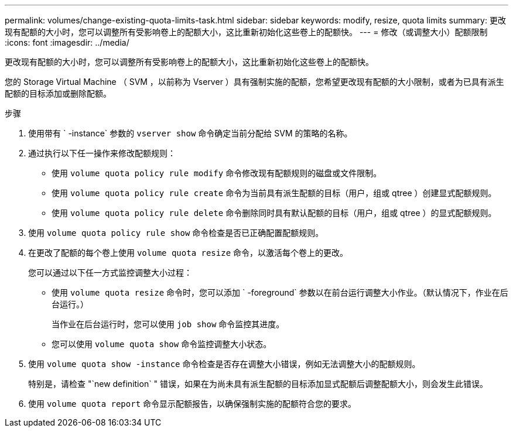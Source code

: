 ---
permalink: volumes/change-existing-quota-limits-task.html 
sidebar: sidebar 
keywords: modify, resize, quota limits 
summary: 更改现有配额的大小时，您可以调整所有受影响卷上的配额大小，这比重新初始化这些卷上的配额快。 
---
= 修改（或调整大小）配额限制
:icons: font
:imagesdir: ../media/


[role="lead"]
更改现有配额的大小时，您可以调整所有受影响卷上的配额大小，这比重新初始化这些卷上的配额快。

您的 Storage Virtual Machine （ SVM ，以前称为 Vserver ）具有强制实施的配额，您希望更改现有配额的大小限制，或者为已具有派生配额的目标添加或删除配额。

.步骤
. 使用带有 ` -instance` 参数的 `vserver show` 命令确定当前分配给 SVM 的策略的名称。
. 通过执行以下任一操作来修改配额规则：
+
** 使用 `volume quota policy rule modify` 命令修改现有配额规则的磁盘或文件限制。
** 使用 `volume quota policy rule create` 命令为当前具有派生配额的目标（用户，组或 qtree ）创建显式配额规则。
** 使用 `volume quota policy rule delete` 命令删除同时具有默认配额的目标（用户，组或 qtree ）的显式配额规则。


. 使用 `volume quota policy rule show` 命令检查是否已正确配置配额规则。
. 在更改了配额的每个卷上使用 `volume quota resize` 命令，以激活每个卷上的更改。
+
您可以通过以下任一方式监控调整大小过程：

+
** 使用 `volume quota resize` 命令时，您可以添加 ` -foreground` 参数以在前台运行调整大小作业。（默认情况下，作业在后台运行。）
+
当作业在后台运行时，您可以使用 `job show` 命令监控其进度。

** 您可以使用 `volume quota show` 命令监控调整大小状态。


. 使用 `volume quota show -instance` 命令检查是否存在调整大小错误，例如无法调整大小的配额规则。
+
特别是，请检查 "`new definition` " 错误，如果在为尚未具有派生配额的目标添加显式配额后调整配额大小，则会发生此错误。

. 使用 `volume quota report` 命令显示配额报告，以确保强制实施的配额符合您的要求。

